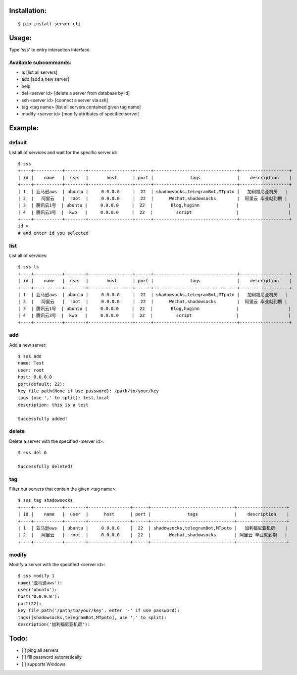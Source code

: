 Installation:
==============
::

 $ pip install server-cli

Usage:
==============

Type 'sss' to entry interaction interface.

Available subcommands:
-----------------------

- ls [list all servers]

- add [add a new server]

- help

- del <server id> [delete a server from database by id]

- ssh <server id> [connect a server via ssh]

- tag <tag name> [list all servers contained given tag name]

- modify <server id> [modify attributes of specified server]


Example:
=========

default
--------
List all of services and wait for the specific server id::

 $ sss
 +----+-----------+--------+-----------------+------+--------------------------------+-------------------+
 | id |    name   |  user  |       host      | port |              tags              |    description    |
 +----+-----------+--------+-----------------+------+--------------------------------+-------------------+
 | 1  | 亚马逊aws  | ubuntu |     0.0.0.0     |  22  | shadowsocks,telegramBot,MTpoto |   加利福尼亚机房   |
 | 2  |   阿里云   |  root  |     0.0.0.0     |  22  |      Wechat,shadowsocks        |  阿里云 毕业就到期 |
 | 3  | 腾讯云1号  | ubuntu |     0.0.0.0     |  22  |       Blog,huginn              |                   |
 | 4  | 腾讯云3号  |  kwp   |     0.0.0.0     |  22  |         script                 |                   |
 +----+-----------+--------+-----------------+------+--------------------------------+-------------------+
 id >
 # and enter id you selected

list
-----
List all of services::

 $ sss ls
 +----+-----------+--------+-----------------+------+--------------------------------+-------------------+
 | id |    name   |  user  |       host      | port |              tags              |    description    |
 +----+-----------+--------+-----------------+------+--------------------------------+-------------------+
 | 1  | 亚马逊aws  | ubuntu |     0.0.0.0     |  22  | shadowsocks,telegramBot,MTpoto |   加利福尼亚机房   |
 | 2  |   阿里云   |  root  |     0.0.0.0     |  22  |      Wechat,shadowsocks        |  阿里云 毕业就到期 |
 | 3  | 腾讯云1号  | ubuntu |     0.0.0.0     |  22  |       Blog,huginn              |                   |
 | 4  | 腾讯云3号  |  kwp   |     0.0.0.0     |  22  |         script                 |                   |
 +----+-----------+--------+-----------------+------+--------------------------------+-------------------+

add
----
Add a new server::

 $ sss add
 name: Test
 user: root
 host: 0.0.0.0
 port(default: 22):
 key file path(None if use password): /path/to/your/key
 tags (use ',' to split): test,local
 description: this is a test

 Successfully added!


delete
-------
Delete a server with the specified <server id>::

 $ sss del 6

 Successfully deleted!


tag
----
Filter out servers that contain the given <tag name>::

 $ sss tag shadowsocks
 +----+-----------+--------+----------------+------+--------------------------------+-------------------+
 | id |    name   |  user  |      host      | port |              tags              |    description    |
 +----+-----------+--------+----------------+------+--------------------------------+-------------------+
 | 1  | 亚马逊aws  | ubuntu |     0.0.0.0    |  22  | shadowsocks,telegramBot,MTpoto |   加利福尼亚机房    |
 | 2  |   阿里云   |  root  |     0.0.0.0    |  22  |       Wechat,shadowsocks       | 阿里云 毕业就到期   |
 +----+-----------+--------+----------------+------+--------------------------------+-------------------+

modify
-------
Modify a server with the specified <server id>::

 $ sss modify 1
 name('亚马逊aws'):
 user('ubuntu'):
 host('0.0.0.0'):
 port(22):
 key file path('/path/to/your/key', enter '-' if use password):
 tags([shadowsocks,telegramBot,MTpoto], use ',' to split):
 description('加利福尼亚机房'):

Todo:
==============
- [ ] ping all servers
- [ ] fill password automatically
- [ ] supports Windows

